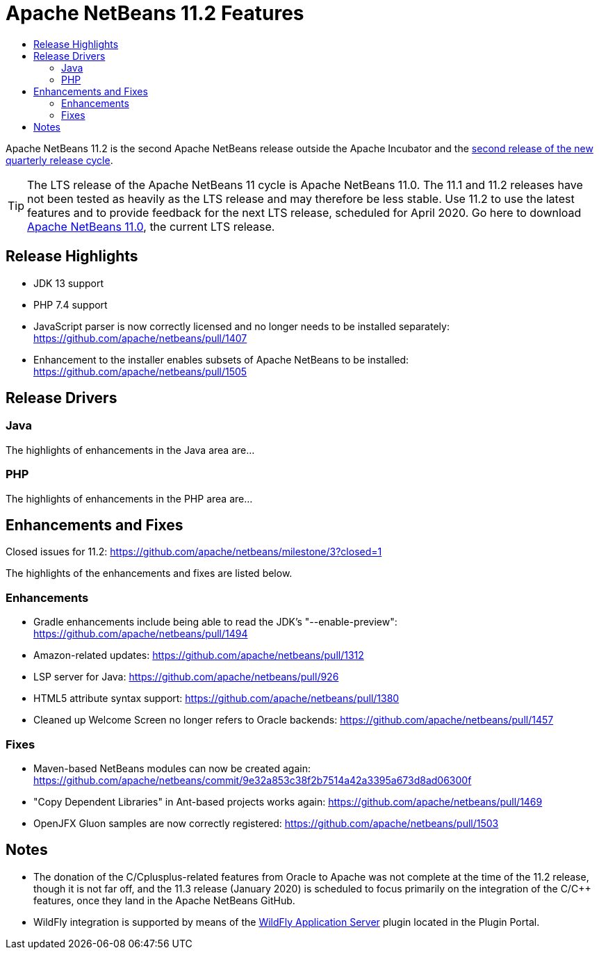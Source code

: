 
////
     Licensed to the Apache Software Foundation (ASF) under one
     or more contributor license agreements.  See the NOTICE file
     distributed with this work for additional information
     regarding copyright ownership.  The ASF licenses this file
     to you under the Apache License, Version 2.0 (the
     "License"); you may not use this file except in compliance
     with the License.  You may obtain a copy of the License at

       http://www.apache.org/licenses/LICENSE-2.0

     Unless required by applicable law or agreed to in writing,
     software distributed under the License is distributed on an
     "AS IS" BASIS, WITHOUT WARRANTIES OR CONDITIONS OF ANY
     KIND, either express or implied.  See the License for the
     specific language governing permissions and limitations
     under the License.
////
= Apache NetBeans 11.2 Features
:jbake-type: page-noaside
:jbake-tags: 11.2 features
:jbake-status: published
:keywords: Apache NetBeans 11.2 IDE features
:icons: font
:description: Apache NetBeans 11.2 features
:toc: left
:toc-title: 
:toclevels: 4
:syntax: true
:source-highlighter: pygments
:experimental:
:linkattrs:

Apache NetBeans 11.2 is the second Apache NetBeans release outside the Apache Incubator and the link:https://cwiki.apache.org/confluence/display/NETBEANS/Release+Schedule[second release of the new quarterly release cycle].

TIP: The LTS release of the Apache NetBeans 11 cycle is Apache NetBeans 11.0. The 11.1 and 11.2 releases have not been tested as heavily as the LTS release and may therefore be less stable. Use 11.2 to use the latest features and to provide feedback for the next LTS release, scheduled for April 2020. Go here to download  link:/download/nb110/nb110.html[Apache NetBeans 11.0], the current LTS release.

== Release Highlights

- JDK 13 support
- PHP 7.4 support
- JavaScript parser is now correctly licensed and no longer needs to be installed separately: link:https://github.com/apache/netbeans/pull/1407[https://github.com/apache/netbeans/pull/1407]
- Enhancement to the installer enables subsets of Apache NetBeans to be installed: https://github.com/apache/netbeans/pull/1505

== Release Drivers

=== Java

The highlights of enhancements in the Java area are...

=== PHP

The highlights of enhancements in the PHP area are...

== Enhancements and Fixes

Closed issues for 11.2: link:https://github.com/apache/netbeans/milestone/3?closed=1[https://github.com/apache/netbeans/milestone/3?closed=1]

The highlights of the enhancements and fixes are listed below.

=== Enhancements

- Gradle enhancements include being able to read the JDK's "--enable-preview": link:https://github.com/apache/netbeans/pull/1494[https://github.com/apache/netbeans/pull/1494]
- Amazon-related updates: link:https://github.com/apache/netbeans/pull/1312[https://github.com/apache/netbeans/pull/1312]
- LSP server for Java: link:https://github.com/apache/netbeans/pull/926[https://github.com/apache/netbeans/pull/926]
- HTML5 attribute syntax support: link:https://github.com/apache/netbeans/pull/1380[https://github.com/apache/netbeans/pull/1380]
- Cleaned up Welcome Screen no longer refers to Oracle backends: link:https://github.com/apache/netbeans/pull/1457[https://github.com/apache/netbeans/pull/1457]

=== Fixes

- Maven-based NetBeans modules can now be created again: link:https://github.com/apache/netbeans/commit/9e32a853c38f2b7514a42a3395a673d8ad06300f[https://github.com/apache/netbeans/commit/9e32a853c38f2b7514a42a3395a673d8ad06300f]
- "Copy Dependent Libraries" in Ant-based projects works again: link:https://github.com/apache/netbeans/pull/1469[https://github.com/apache/netbeans/pull/1469]
- OpenJFX Gluon samples are now correctly registered: link:https://github.com/apache/netbeans/pull/1503[https://github.com/apache/netbeans/pull/1503]

== Notes

- The donation of the C/Cplusplus-related features from Oracle to Apache was not complete at the time of the 11.2 release, though it is not far off, and the 11.3 release (January 2020) is scheduled to focus primarily on the integration of the C/C++ features, once they land in the Apache NetBeans GitHub.
- WildFly integration is supported by means of the link:http://plugins.netbeans.org/plugin/76472/wildfly-application-server[WildFly Application Server] plugin located in the Plugin Portal.

